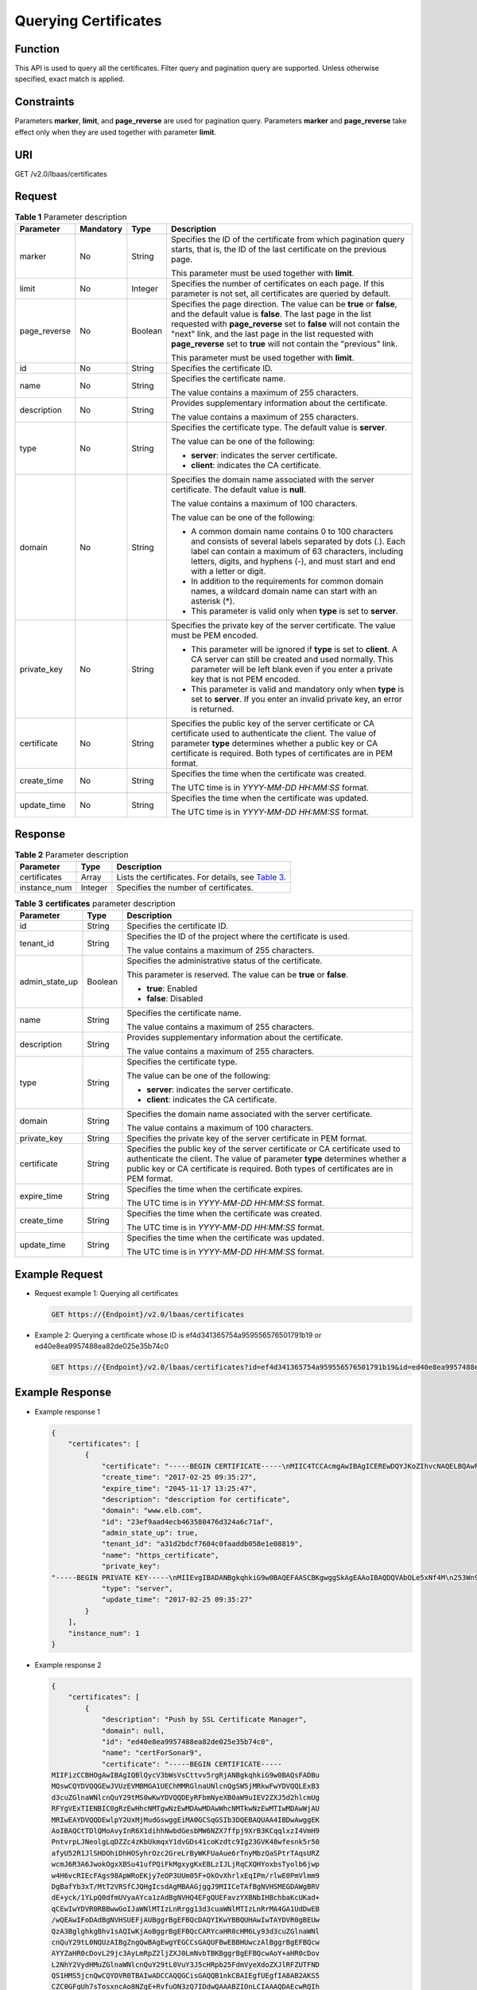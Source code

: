 Querying Certificates
=====================

Function
^^^^^^^^

This API is used to query all the certificates. Filter query and pagination query are supported. Unless otherwise specified, exact match is applied.

Constraints
^^^^^^^^^^^

Parameters **marker**, **limit**, and **page_reverse** are used for pagination query. Parameters **marker** and **page_reverse** take effect only when they are used together with parameter **limit**.

URI
^^^

GET /v2.0/lbaas/certificates

Request
^^^^^^^

.. table:: **Table 1** Parameter description

   +-----------------------------+-----------------------------+-----------------------------+-----------------------------+
   | Parameter                   | Mandatory                   | Type                        | Description                 |
   +=============================+=============================+=============================+=============================+
   | marker                      | No                          | String                      | Specifies the ID of the     |
   |                             |                             |                             | certificate from which      |
   |                             |                             |                             | pagination query starts,    |
   |                             |                             |                             | that is, the ID of the last |
   |                             |                             |                             | certificate on the previous |
   |                             |                             |                             | page.                       |
   |                             |                             |                             |                             |
   |                             |                             |                             | This parameter must be used |
   |                             |                             |                             | together with **limit**.    |
   +-----------------------------+-----------------------------+-----------------------------+-----------------------------+
   | limit                       | No                          | Integer                     | Specifies the number of     |
   |                             |                             |                             | certificates on each page.  |
   |                             |                             |                             | If this parameter is not    |
   |                             |                             |                             | set, all certificates are   |
   |                             |                             |                             | queried by default.         |
   +-----------------------------+-----------------------------+-----------------------------+-----------------------------+
   | page_reverse                | No                          | Boolean                     | Specifies the page          |
   |                             |                             |                             | direction. The value can be |
   |                             |                             |                             | **true** or **false**, and  |
   |                             |                             |                             | the default value is        |
   |                             |                             |                             | **false**. The last page in |
   |                             |                             |                             | the list requested with     |
   |                             |                             |                             | **page_reverse** set to     |
   |                             |                             |                             | **false** will not contain  |
   |                             |                             |                             | the "next" link, and the    |
   |                             |                             |                             | last page in the list       |
   |                             |                             |                             | requested with              |
   |                             |                             |                             | **page_reverse** set to     |
   |                             |                             |                             | **true** will not contain   |
   |                             |                             |                             | the "previous" link.        |
   |                             |                             |                             |                             |
   |                             |                             |                             | This parameter must be used |
   |                             |                             |                             | together with **limit**.    |
   +-----------------------------+-----------------------------+-----------------------------+-----------------------------+
   | id                          | No                          | String                      | Specifies the certificate   |
   |                             |                             |                             | ID.                         |
   +-----------------------------+-----------------------------+-----------------------------+-----------------------------+
   | name                        | No                          | String                      | Specifies the certificate   |
   |                             |                             |                             | name.                       |
   |                             |                             |                             |                             |
   |                             |                             |                             | The value contains a        |
   |                             |                             |                             | maximum of 255 characters.  |
   +-----------------------------+-----------------------------+-----------------------------+-----------------------------+
   | description                 | No                          | String                      | Provides supplementary      |
   |                             |                             |                             | information about the       |
   |                             |                             |                             | certificate.                |
   |                             |                             |                             |                             |
   |                             |                             |                             | The value contains a        |
   |                             |                             |                             | maximum of 255 characters.  |
   +-----------------------------+-----------------------------+-----------------------------+-----------------------------+
   | type                        | No                          | String                      | Specifies the certificate   |
   |                             |                             |                             | type. The default value is  |
   |                             |                             |                             | **server**.                 |
   |                             |                             |                             |                             |
   |                             |                             |                             | The value can be one of the |
   |                             |                             |                             | following:                  |
   |                             |                             |                             |                             |
   |                             |                             |                             | -  **server**: indicates    |
   |                             |                             |                             |    the server certificate.  |
   |                             |                             |                             | -  **client**: indicates    |
   |                             |                             |                             |    the CA certificate.      |
   +-----------------------------+-----------------------------+-----------------------------+-----------------------------+
   | domain                      | No                          | String                      | Specifies the domain name   |
   |                             |                             |                             | associated with the server  |
   |                             |                             |                             | certificate. The default    |
   |                             |                             |                             | value is **null**.          |
   |                             |                             |                             |                             |
   |                             |                             |                             | The value contains a        |
   |                             |                             |                             | maximum of 100 characters.  |
   |                             |                             |                             |                             |
   |                             |                             |                             | The value can be one of the |
   |                             |                             |                             | following:                  |
   |                             |                             |                             |                             |
   |                             |                             |                             | -  A common domain name     |
   |                             |                             |                             |    contains 0 to 100        |
   |                             |                             |                             |    characters and consists  |
   |                             |                             |                             |    of several labels        |
   |                             |                             |                             |    separated by dots (.).   |
   |                             |                             |                             |    Each label can contain a |
   |                             |                             |                             |    maximum of 63            |
   |                             |                             |                             |    characters, including    |
   |                             |                             |                             |    letters, digits, and     |
   |                             |                             |                             |    hyphens (-), and must    |
   |                             |                             |                             |    start and end with a     |
   |                             |                             |                             |    letter or digit.         |
   |                             |                             |                             | -  In addition to the       |
   |                             |                             |                             |    requirements for common  |
   |                             |                             |                             |    domain names, a wildcard |
   |                             |                             |                             |    domain name can start    |
   |                             |                             |                             |    with an asterisk (*).    |
   |                             |                             |                             | -  This parameter is valid  |
   |                             |                             |                             |    only when **type** is    |
   |                             |                             |                             |    set to **server**.       |
   +-----------------------------+-----------------------------+-----------------------------+-----------------------------+
   | private_key                 | No                          | String                      | Specifies the private key   |
   |                             |                             |                             | of the server certificate.  |
   |                             |                             |                             | The value must be PEM       |
   |                             |                             |                             | encoded.                    |
   |                             |                             |                             |                             |
   |                             |                             |                             | -  This parameter will be   |
   |                             |                             |                             |    ignored if **type** is   |
   |                             |                             |                             |    set to **client**. A CA  |
   |                             |                             |                             |    server can still be      |
   |                             |                             |                             |    created and used         |
   |                             |                             |                             |    normally. This parameter |
   |                             |                             |                             |    will be left blank even  |
   |                             |                             |                             |    if you enter a private   |
   |                             |                             |                             |    key that is not PEM      |
   |                             |                             |                             |    encoded.                 |
   |                             |                             |                             | -  This parameter is valid  |
   |                             |                             |                             |    and mandatory only when  |
   |                             |                             |                             |    **type** is set to       |
   |                             |                             |                             |    **server**. If you enter |
   |                             |                             |                             |    an invalid private key,  |
   |                             |                             |                             |    an error is returned.    |
   +-----------------------------+-----------------------------+-----------------------------+-----------------------------+
   | certificate                 | No                          | String                      | Specifies the public key of |
   |                             |                             |                             | the server certificate or   |
   |                             |                             |                             | CA certificate used to      |
   |                             |                             |                             | authenticate the client.    |
   |                             |                             |                             | The value of parameter      |
   |                             |                             |                             | **type** determines whether |
   |                             |                             |                             | a public key or CA          |
   |                             |                             |                             | certificate is required.    |
   |                             |                             |                             | Both types of certificates  |
   |                             |                             |                             | are in PEM format.          |
   +-----------------------------+-----------------------------+-----------------------------+-----------------------------+
   | create_time                 | No                          | String                      | Specifies the time when the |
   |                             |                             |                             | certificate was created.    |
   |                             |                             |                             |                             |
   |                             |                             |                             | The UTC time is in          |
   |                             |                             |                             | *YYYY-MM-DD HH:MM:SS*       |
   |                             |                             |                             | format.                     |
   +-----------------------------+-----------------------------+-----------------------------+-----------------------------+
   | update_time                 | No                          | String                      | Specifies the time when the |
   |                             |                             |                             | certificate was updated.    |
   |                             |                             |                             |                             |
   |                             |                             |                             | The UTC time is in          |
   |                             |                             |                             | *YYYY-MM-DD HH:MM:SS*       |
   |                             |                             |                             | format.                     |
   +-----------------------------+-----------------------------+-----------------------------+-----------------------------+

Response
^^^^^^^^

.. table:: **Table 2** Parameter description

   +--------------+---------+-------------------------------------------------------------------------------------------+
   | Parameter    | Type    | Description                                                                               |
   +==============+=========+===========================================================================================+
   | certificates | Array   | Lists the certificates. For details, see `Table                                           |
   |              |         | 3 <#elb_zq_zs_0002__en-us_topic_0096561582_table10415837566>`__.                          |
   +--------------+---------+-------------------------------------------------------------------------------------------+
   | instance_num | Integer | Specifies the number of certificates.                                                     |
   +--------------+---------+-------------------------------------------------------------------------------------------+

.. table:: **Table 3** **certificates** parameter description

   +---------------------------------------+---------------------------------------+---------------------------------------+
   | Parameter                             | Type                                  | Description                           |
   +=======================================+=======================================+=======================================+
   | id                                    | String                                | Specifies the certificate ID.         |
   +---------------------------------------+---------------------------------------+---------------------------------------+
   | tenant_id                             | String                                | Specifies the ID of the project where |
   |                                       |                                       | the certificate is used.              |
   |                                       |                                       |                                       |
   |                                       |                                       | The value contains a maximum of 255   |
   |                                       |                                       | characters.                           |
   +---------------------------------------+---------------------------------------+---------------------------------------+
   | admin_state_up                        | Boolean                               | Specifies the administrative status   |
   |                                       |                                       | of the certificate.                   |
   |                                       |                                       |                                       |
   |                                       |                                       | This parameter is reserved. The value |
   |                                       |                                       | can be **true** or **false**.         |
   |                                       |                                       |                                       |
   |                                       |                                       | -  **true**: Enabled                  |
   |                                       |                                       | -  **false**: Disabled                |
   +---------------------------------------+---------------------------------------+---------------------------------------+
   | name                                  | String                                | Specifies the certificate name.       |
   |                                       |                                       |                                       |
   |                                       |                                       | The value contains a maximum of 255   |
   |                                       |                                       | characters.                           |
   +---------------------------------------+---------------------------------------+---------------------------------------+
   | description                           | String                                | Provides supplementary information    |
   |                                       |                                       | about the certificate.                |
   |                                       |                                       |                                       |
   |                                       |                                       | The value contains a maximum of 255   |
   |                                       |                                       | characters.                           |
   +---------------------------------------+---------------------------------------+---------------------------------------+
   | type                                  | String                                | Specifies the certificate type.       |
   |                                       |                                       |                                       |
   |                                       |                                       | The value can be one of the           |
   |                                       |                                       | following:                            |
   |                                       |                                       |                                       |
   |                                       |                                       | -  **server**: indicates the server   |
   |                                       |                                       |    certificate.                       |
   |                                       |                                       | -  **client**: indicates the CA       |
   |                                       |                                       |    certificate.                       |
   +---------------------------------------+---------------------------------------+---------------------------------------+
   | domain                                | String                                | Specifies the domain name associated  |
   |                                       |                                       | with the server certificate.          |
   |                                       |                                       |                                       |
   |                                       |                                       | The value contains a maximum of 100   |
   |                                       |                                       | characters.                           |
   +---------------------------------------+---------------------------------------+---------------------------------------+
   | private_key                           | String                                | Specifies the private key of the      |
   |                                       |                                       | server certificate in PEM format.     |
   +---------------------------------------+---------------------------------------+---------------------------------------+
   | certificate                           | String                                | Specifies the public key of the       |
   |                                       |                                       | server certificate or CA certificate  |
   |                                       |                                       | used to authenticate the client. The  |
   |                                       |                                       | value of parameter **type**           |
   |                                       |                                       | determines whether a public key or CA |
   |                                       |                                       | certificate is required. Both types   |
   |                                       |                                       | of certificates are in PEM format.    |
   +---------------------------------------+---------------------------------------+---------------------------------------+
   | expire_time                           | String                                | Specifies the time when the           |
   |                                       |                                       | certificate expires.                  |
   |                                       |                                       |                                       |
   |                                       |                                       | The UTC time is in *YYYY-MM-DD        |
   |                                       |                                       | HH:MM:SS* format.                     |
   +---------------------------------------+---------------------------------------+---------------------------------------+
   | create_time                           | String                                | Specifies the time when the           |
   |                                       |                                       | certificate was created.              |
   |                                       |                                       |                                       |
   |                                       |                                       | The UTC time is in *YYYY-MM-DD        |
   |                                       |                                       | HH:MM:SS* format.                     |
   +---------------------------------------+---------------------------------------+---------------------------------------+
   | update_time                           | String                                | Specifies the time when the           |
   |                                       |                                       | certificate was updated.              |
   |                                       |                                       |                                       |
   |                                       |                                       | The UTC time is in *YYYY-MM-DD        |
   |                                       |                                       | HH:MM:SS* format.                     |
   +---------------------------------------+---------------------------------------+---------------------------------------+

Example Request
^^^^^^^^^^^^^^^

-  Request example 1: Querying all certificates

   .. code:: screen

      GET https://{Endpoint}/v2.0/lbaas/certificates

-  Example 2: Querying a certificate whose ID is ef4d341365754a959556576501791b19 or ed40e8ea9957488ea82de025e35b74c0

   .. code:: screen

      GET https://{Endpoint}/v2.0/lbaas/certificates?id=ef4d341365754a959556576501791b19&id=ed40e8ea9957488ea82de025e35b74c0

Example Response
^^^^^^^^^^^^^^^^

-  Example response 1

   .. code:: screen

      {
          "certificates": [
              {
                  "certificate": "-----BEGIN CERTIFICATE-----\nMIIC4TCCAcmgAwIBAgICEREwDQYJKoZIhvcNAQELBQAwFzEVMBMGA1UEAxMMTXlD\nb21wYW55IENBMB4XDTE4MDcwMjEzMjU0N1oXDTQ1MTExNzEzMjU0N1owFDESMBAG\nA1UEAwwJbG9jYWxob3N0MIIBIjANBgkqhkiG9w0BAQEFAAOCAQ8AMIIBCgKCAQEA\n0FQGzi3ucTX+DNud1p/b4XVM6I3rY7+Cfge5GMLDIUXIHXCfCgp19Z3807yNpLF5\nU0NqPQZKUrZz3rQeLN9mYiUTJZPutYlFDDbB8CtlgV+eyU9yYJslWx/Bm5kWNPh9\n7B9Yu9pbp2u6zDA99IC4ekKD93KuzxlnLmSle4Y3dbYwk0LpMDL6lfCHKt/W7jaS\nIAzlsxD+QM6l7QjhWJ+kUx+UkboOISjTe7E9XmDLJR7u8LRAQylYKy4zgnv1tn/K\ny09cxLKAFtgoZWQD2FAZJf9F7k1kYNwqITz3CPlLZUUn7yw3nkOOtLMI28IEv0Wy\nYd7CMJQkS1NPJBKNOGfR/wIDAQABozowODAhBgNVHREEGjAYggpkb21haW4uY29t\nhwQKuUvJhwR/AAABMBMGA1UdJQQMMAoGCCsGAQUFBwMBMA0GCSqGSIb3DQEBCwUA\nA4IBAQA8lMQJxaTey7EjXtRLSVlEAMftAQPG6jijNQuvIBQYUDauDT4W2XUZ5wAn\njiOyQ83va672K1G9s8n6xlH+xwwdSNnozaKzC87vwSeZKIOdl9I5I98TGKI6OoDa\nezmzCwQYtHBMVQ4c7Ml8554Ft1mWSt4dMAK2rzNYjvPRLYlzp1HMnI6hkjPk4PCZ\nwKnha0dlScati9CCt3UzXSNJOSLalKdHErH08Iqd+1BchScxCfk0xNITn1HZZGmI\n+vbmunok3A2lucI14rnsrcbkGYqxGikySN6B2cRLBDK4Y3wChiW6NVYtVqcx5/mZ\niYsGDVN+9QBd0eYUHce+77s96i3I\n-----END CERTIFICATE-----",
                  "create_time": "2017-02-25 09:35:27",
                  "expire_time": "2045-11-17 13:25:47",
                  "description": "description for certificate",
                  "domain": "www.elb.com",
                  "id": "23ef9aad4ecb463580476d324a6c71af",
                  "admin_state_up": true,
                  "tenant_id": "a31d2bdcf7604c0faaddb058e1e08819",
                  "name": "https_certificate",
                  "private_key": 
      "-----BEGIN PRIVATE KEY-----\nMIIEvgIBADANBgkqhkiG9w0BAQEFAASCBKgwggSkAgEAAoIBAQDQVAbOLe5xNf4M\n253Wn9vhdUzojetjv4J+B7kYwsMhRcgdcJ8KCnX1nfzTvI2ksXlTQ2o9BkpStnPe\ntB4s32ZiJRMlk+61iUUMNsHwK2WBX57JT3JgmyVbH8GbmRY0+H3sH1i72luna7rM\nMD30gLh6QoP3cq7PGWcuZKV7hjd1tjCTQukwMvqV8Icq39buNpIgDOWzEP5AzqXt\nCOFYn6RTH5SRug4hKNN7sT1eYMslHu7wtEBDKVgrLjOCe/W2f8rLT1zEsoAW2Chl\nZAPYUBkl/0XuTWRg3CohPPcI+UtlRSfvLDeeQ460swjbwgS/RbJh3sIwlCRLU08k\nEo04Z9H/AgMBAAECggEAEIeaQqHCWZk/HyYN0Am/GJSGFa2tD60SXY2fUieh8/Hl\nfvCArftGgMaYWPSNCJRMXB7tPwpQu19esjz4Z/cR2Je4fTLPrffGUsHFgZjv5OQB\nZVe4a5Hj1OcgJYhwCqPs2d9i2wToYNBbcfgh8lSETq8YaXngBO6vES9LMhHkNKKr\nciu9YkInNEHu6uRJ5g/eGGX3KQynTvVIhnOVGAJvjTXcoU6fm7gYdHAD6jk9lc9M\nEGpfYI6AdHIwFZcT/RNAxhP82lg2gUJSgAu66FfDjMwQXKbafKdP3zq4Up8a7Ale\nkrguPtfV1vWklg+bUFhgGaiAEYTpAUN9t2DVIiijgQKBgQDnYMMsaF0r557CM1CT\nXUqgCZo8MKeV2jf2drlxRRwRl33SksQbzAQ/qrLdT7GP3sCGqvkxWY2FPdFYf8kx\nGcCeZPcIeZYCQAM41pjtsaM8tVbLWVR8UtGBuQoPSph7JNF3Tm/JH/fbwjpjP7dt\nJ7n8EzkRUNE6aIMHOFEeych/PQKBgQDmf1bMogx63rTcwQ0PEZ9Vt7mTgKYK4aLr\niWgTWHXPZxUQaYhpjXo6+lMI6DpExiDgBAkMzJGIvS7yQiYWU+wthAr9urbWYdGZ\nlS6VjoTkF6r7VZoILXX0fbuXh6lm8K8IQRfBpJff56p9phMwaBpDNDrfpHB5utBU\nxs40yIdp6wKBgQC69Cp/xUwTX7GdxQzEJctYiKnBHKcspAg38zJf3bGSXU/jR4eB\n1lVQhELGI9CbKSdzKM71GyEImix/T7FnJSHIWlho1qVo6AQyduNWnAQD15pr8KAd\nXGXAZZ1FQcb3KYa+2fflERmazdOTwjYZ0tGqZnXkEeMdSLkmqlCRigWhGQKBgDak\n/735uP20KKqhNehZpC2dJei7OiIgRhCS/dKASUXHSW4fptBnUxACYocdDxtY4Vha\nfI7FPMdvGl8ioYbvlHFh+X0Xs9r1S8yeWnHoXMb6eXWmYKMJrAoveLa+2cFm1Agf\n7nLhA4R4lqm9IpV6SKegDUkR4fxp9pPyodZPqBLLAoGBAJkD4wHW54Pwd4Ctfk9o\njHjWB7pQlUYpTZO9dm+4fpCMn9Okf43AE2yAOaAP94GdzdDJkxfciXKcsYr9IIuk\nfaoXgjKR7p1zERiWZuFF63SB4aiyX1H7IX0MwHDZQO38a5gZaOm/BUlGKMWXzuEd\n3fy+1rCUwzOp9LSjtJYf4ege\n-----END PRIVATE KEY-----",
                  "type": "server",
                  "update_time": "2017-02-25 09:35:27"
              }
          ],
          "instance_num": 1
      }

-  Example response 2

   .. code:: screen

      {
          "certificates": [
              {
                  "description": "Push by SSL Certificate Manager", 
                  "domain": null, 
                  "id": "ed40e8ea9957488ea82de025e35b74c0", 
                  "name": "certForSonar9", 
                  "certificate": "-----BEGIN CERTIFICATE-----
      MIIFizCCBHOgAwIBAgIQBlQycV3bWsVsCttvv5rgRjANBgkqhkiG9w0BAQsFADBu
      MQswCQYDVQQGEwJVUzEVMBMGA1UEChMMRGlnaUNlcnQgSW5jMRkwFwYDVQQLExB3
      d3cuZGlnaWNlcnQuY29tMS0wKwYDVQQDEyRFbmNyeXB0aW9uIEV2ZXJ5d2hlcmUg
      RFYgVExTIENBIC0gRzEwHhcNMTgwNzEwMDAwMDAwWhcNMTkwNzEwMTIwMDAwWjAU
      MRIwEAYDVQQDEwlpY2UxMjMudGswggEiMA0GCSqGSIb3DQEBAQUAA4IBDwAwggEK
      AoIBAQCtTDlQMoAvyInR6X1dihhNwbdGesbMW6NZX7ffpj9XrB3KCqqlxzI4VmH9
      PntvrpLJNeolgLqDZZc4zKbUkmqxY1dvGDs41coKzdtc9Ig23GVK48wfesnk5r50
      afyU52R1JlSHDOhiDhHOSyhrOzc2GreLrByWKFUaAue6rTnyMbzQaSPtrTAqsURZ
      wcmJ6R3A6JwokOgxXBSu41ufPQiFkMgxygKxEBLzIJLjRqCXQHYoxbsTyolb6jwp
      w4H6vcRIEcFAgs98ApWRoEKjy7eOP3UUm05F+OkOvXhrlxEqIPm/rlwE0PmVlmm9
      DgBafYb3xT/MtT2VRSfCJQHgIcsdAgMBAAGjggJ9MIICeTAfBgNVHSMEGDAWgBRV
      dE+yck/1YLpQ0dfmUVyaAYca1zAdBgNVHQ4EFgQUEFavzYXBNbIHBchbaKcUKad+
      qCEwIwYDVR0RBBwwGoIJaWNlMTIzLnRrgg13d3cuaWNlMTIzLnRrMA4GA1UdDwEB
      /wQEAwIFoDAdBgNVHSUEFjAUBggrBgEFBQcDAQYIKwYBBQUHAwIwTAYDVR0gBEUw
      QzA3BglghkgBhv1sAQIwKjAoBggrBgEFBQcCARYcaHR0cHM6Ly93d3cuZGlnaWNl
      cnQuY29tL0NQUzAIBgZngQwBAgEwgYEGCCsGAQUFBwEBBHUwczAlBggrBgEFBQcw
      AYYZaHR0cDovL29jc3AyLmRpZ2ljZXJ0LmNvbTBKBggrBgEFBQcwAoY+aHR0cDov
      L2NhY2VydHMuZGlnaWNlcnQuY29tL0VuY3J5cHRpb25FdmVyeXdoZXJlRFZUTFND
      QS1HMS5jcnQwCQYDVR0TBAIwADCCAQQGCisGAQQB1nkCBAIEgfUEgfIA8AB2AKS5
      CZC0GFgUh7sTosxncAo8NZgE+RvfuON3zQ7IDdwQAAABZIOnLCIAAAQDAEcwRQIh
      AJX6gCXNggPdfOFdDtZPzlYr64TTrR/+b9QKKhyJ2EjBAiAWgu3BG2QK9tWQXpUN
      IFadc0nvqmDovabg5nmRMan2mQB2AId1v+dZfPiMQ5lfvfNu/1aNR1Y2/0q1YMG0
      6v9eoIMPAAABZIOnLQEAAAQDAEcwRQIhAJVRe/7n88dD6KdhNrd4LdFjGARQNmta
      Y/K2dFDOXPSfAiBOLrWW8unHOL25RWHJU7Ost3XkNhQYtrLDJrnzo/9kZzANBgkq
      hkiG9w0BAQsFAAOCAQEAeqtX9cHmj4OnNAk0IGmF3nKS/u/UgGsY4EJfXwQY2bTZ
      PCkqxQOA6HEx59vJ+UilTojrNDi0WskRm/8SKBHtmRwzwX3ile8KiR6fFfQhPUtV
      XHZcTfAFo47c7axqon8vumMlEv1PxVImivQ446K7z3kGm34dhMYxS4Gz2gTl8IKt
      90OegejuhbAs5Wlvp1BK8HlYIb5+mw+cgkUC9KTALs5qVbWzogb0bS20KaYarGcu
      otcZAOMeJdBFWnpzhr1fxmjaNY4u4hrgPZSTU/iBjdHapoza3zAFfxysmGYqs9dR
      jFyxZeR4scz8GqSTFviNdH9jvtDJkdAC5hfMaB811Q==
      -----END CERTIFICATE-----
      -----BEGIN CERTIFICATE-----
      MIIEqjCCA5KgAwIBAgIQAnmsRYvBskWr+YBTzSybsTANBgkqhkiG9w0BAQsFADBh
      MQswCQYDVQQGEwJVUzEVMBMGA1UEChMMRGlnaUNlcnQgSW5jMRkwFwYDVQQLExB3
      d3cuZGlnaWNlcnQuY29tMSAwHgYDVQQDExdEaWdpQ2VydCBHbG9iYWwgUm9vdCBD
      QTAeFw0xNzExMjcxMjQ2MTBaFw0yNzExMjcxMjQ2MTBaMG4xCzAJBgNVBAYTAlVT
      MRUwEwYDVQQKEwxEaWdpQ2VydCBJbmMxGTAXBgNVBAsTEHd3dy5kaWdpY2VydC5j
      b20xLTArBgNVBAMTJEVuY3J5cHRpb24gRXZlcnl3aGVyZSBEViBUTFMgQ0EgLSBH
      MTCCASIwDQYJKoZIhvcNAQEBBQADggEPADCCAQoCggEBALPeP6wkab41dyQh6mKc
      oHqt3jRIxW5MDvf9QyiOR7VfFwK656es0UFiIb74N9pRntzF1UgYzDGu3ppZVMdo
      lbxhm6dWS9OK/lFehKNT0OYI9aqk6F+U7cA6jxSC+iDBPXwdF4rs3KRyp3aQn6pj
      pp1yr7IB6Y4zv72Ee/PlZ/6rK6InC6WpK0nPVOYR7n9iDuPe1E4IxUMBH/T33+3h
      yuH3dvfgiWUOUkjdpMbyxX+XNle5uEIiyBsi4IvbcTCh8ruifCIi5mDXkZrnMT8n
      wfYCV6v6kDdXkbgGRLKsR4pucbJtbKqIkUGxuZI2t7pfewKRc5nWecvDBZf3+p1M
      pA8CAwEAAaOCAU8wggFLMB0GA1UdDgQWBBRVdE+yck/1YLpQ0dfmUVyaAYca1zAf
      BgNVHSMEGDAWgBQD3lA1VtFMu2bwo+IbG8OXsj3RVTAOBgNVHQ8BAf8EBAMCAYYw
      HQYDVR0lBBYwFAYIKwYBBQUHAwEGCCsGAQUFBwMCMBIGA1UdEwEB/wQIMAYBAf8C
      AQAwNAYIKwYBBQUHAQEEKDAmMCQGCCsGAQUFBzABhhhodHRwOi8vb2NzcC5kaWdp
      Y2VydC5jb20wQgYDVR0fBDswOTA3oDWgM4YxaHR0cDovL2NybDMuZGlnaWNlcnQu
      Y29tL0RpZ2lDZXJ0R2xvYmFsUm9vdENBLmNybDBMBgNVHSAERTBDMDcGCWCGSAGG
      /WwBAjAqMCgGCCsGAQUFBwIBFhxodHRwczovL3d3dy5kaWdpY2VydC5jb20vQ1BT
      MAgGBmeBDAECATANBgkqhkiG9w0BAQsFAAOCAQEAK3Gp6/aGq7aBZsxf/oQ+TD/B
      SwW3AU4ETK+GQf2kFzYZkby5SFrHdPomunx2HBzViUchGoofGgg7gHW0W3MlQAXW
      M0r5LUvStcr82QDWYNPaUy4taCQmyaJ+VB+6wxHstSigOlSNF2a6vg4rgexixeiV
      4YSB03Yqp2t3TeZHM9ESfkus74nQyW7pRGezj+TC44xCagCQQOzzNmzEAP2SnCrJ
      sNE2DpRVMnL8J6xBRdjmOsC3N6cQuKuRXbzByVBjCqAA8t1L0I+9wXJerLPyErjy
      rMKWaBFLmfK/AHNF4ZihwPGOc7w6UHczBZXH5RFzJNnww+WnKuTPI0HfnVH8lg==
      -----END CERTIFICATE-----", 
                  "type": "server", 
                  "create_time": "2019-03-03 16:32:30", 
                  "private_key": "-----BEGIN RSA PRIVATE KEY-----
      MIIEpQIBAAKCAQEArUw5UDKAL8iJ0el9XYoYTcG3RnrGzFujWV+336Y/V6wdygqq
      pccyOFZh/T57b66SyTXqJYC6g2WXOMym1JJqsWNXbxg7ONXKCs3bXPSINtxlSuPM
      H3rJ5Oa+dGn8lOdkdSZUhwzoYg4Rzksoazs3Nhq3i6wclihVGgLnuq058jG80Gkj
      7a0wKrFEWcHJiekdwOicKJDoMVwUruNbnz0IhZDIMcoCsRAS8yCS40agl0B2KMW7
      E8qJW+o8KcOB+r3ESBHBQILPfAKVkaBCo8u3jj91FJtORfjpDr14a5cRKiD5v65c
      BND5lZZpvQ4AWn2G98U/zLU9lUUnwiUB4CHLHQIDAQABAoIBAGs5rISompP2OwA8
      virwVRVXdPUQ5oxvbuTPys+A59RxVIU8kFW+qJ4fJMYysOFrXLtOtq+5tK20YBru
      1ZLVfVqAowrELXB/J2ID+WTMkLORLsNlq1kW+nC9LL6PDY98lLW/n7FoFSkGl5HT
      AxFGNGUvpr2vIojuL6nGfmcM47uscJ9aP6IJxr4p70dhPVjZBdnMnXYwRkB3dZt/
      E0B/p8J5i3oo5Rucv4DOfB+01wXGAVyx5/zce+NZdhyrivkj3hHV55SxGhVWzWhj
      a3dAlbpKwYgfILj0inRdJYmIjBdbGb2HFix7+ncBg8B2oerJXC6/fANwRGu5/LZU
      5xuPVWkCgYEA6an8TY1unIGLYL5aBJ16Tx4usqMyTXr/T4zkQyftRPMt+ZuxVQHl
      GHsg7XvLFNd04MBZXtkZXaYVcpOm7OUYcl0i9ZAkWXXoXcBtn1Oom3gz/7RjAUnp
      k+myvxCUSQ2JSz4u3QBtyPVyYNyBFXrKqdKfcYyG85+yQVHBNMVrdvMCgYEAvd0C
      hFpm83ha+VQp+9XN1DYZNUyqhibj/E3X9jAn+gDbzlKxw/D9en2RIlQYUrl8+il8
      QKk4cfOxJYStQfxptz8QBPVeLajDN67zJ0Rk8AB50HHHcNSU8uFkaO8KxsyVjbLS
      +JltqfJAEraXLinbp1Fxcg9DsQdMd6cw2DmrWa8CgYEA1UjJOUzo80i4HYWDC4Vn
      OEK3o22do+WqmEVlsfsG9BH5HEdGVe7V3EO/6aY+1/ZXBDPvH8mRAs9v8lbeXow7
      hWCIYZfB5jre8HyOU4l8dPUCmdxhJrL913rRIuASSqBlet32ztnuXCnWzp1X4nBj
      /yF3UqFQKZ7SihcDAZVWo4sCgYEAj7al/BcNzIcynX2mldhdh583b4/Ll+YCNm2Z
      5eDHscZKmx8fLcjRpZE8dXagPqXmwtj6E1vDvQWP9m06VDNCthFHB+nO0tLmidSk
      evmbScuiaTRmmbJf2IThY0hlqNsc7PgKF2DTkIstEr0hLDFE8Z6FN6f0PiDfMcbd
      Ax6L5EMCgYEA0+qhuQftKQkGdbXX9r3H8N0TVh27ByfL3kKVYy0dUJMvsOAq6d97
      8mEhYhrYt88f1sFsPM7G09XpCcBXwiKxw8+CDt9auD4r1snBnILpqMPmanF4UDXH
      L7s+4it+nIQy24P6g1PihtzsM+HD2UCErBiYUJdRK8Q9GGHdZojFk9Y=
      -----END RSA PRIVATE KEY-----
      ", 
                  "update_time": "2019-03-03 16:32:30", 
                  "admin_state_up": true, 
                  "tenant_id": "601240b9c5c94059b63d484c92cfe308", 
                  "expire_time": "2019-07-10 12:00:00"
              }, 
              {
                  "description": null, 
                  "domain": "www.elb.com", 
                  "id": "ef4d341365754a959556576501791b19", 
                  "name": "certificate_28b824c8bbee419992fb7974b2911c72", 
                  "certificate": "-----BEGIN CERTIFICATE-----
      MIIDpTCCAo2gAwIBAgIJAKdmmOBYnFvoMA0GCSqGSIb3DQEBCwUAMGkxCzAJBgNV
      BAYTAnh4MQswCQYDVQQIDAJ4eDELMAkGA1UEBwwCeHgxCzAJBgNVBAoMAnh4MQsw
      CQYDVQQLDAJ4eDELMAkGA1UEAwwCeHgxGTAXBgkqhkiG9w0BCQEWCnh4QDE2My5j
      b20wHhcNMTcxMjA0MDM0MjQ5WhcNMjAxMjAzMDM0MjQ5WjBpMQswCQYDVQQGEwJ4
      eDELMAkGA1UECAwCeHgxCzAJBgNVBAcMAnh4MQswCQYDVQQKDAJ4eDELMAkGA1UE
      CwwCeHgxCzAJBgNVBAMMAnh4MRkwFwYJKoZIhvcNAQkBFgp4eEAxNjMuY29tMIIB
      IjANBgkqhkiG9w0BAQEFAAOCAQ8AMIIBCgKCAQEAwZ5UJULAjWr7p6FVwGRQRjFN
      2s8tZ/6LC3X82fajpVsYqF1xqEuUDndDXVD09E4u83MS6HO6a3bIVQDp6/klnYld
      iE6Vp8HH5BSKaCWKVg8lGWg1UM9wZFnlryi14KgmpIFmcu9nA8yV/6MZAe6RSDmb
      3iyNBmiZ8aZhGw2pI1YwR+15MVqFFGB+7ExkziROi7L8CFCyCezK2/oOOvQsH1dz
      Q8z1JXWdg8/9Zx7Ktvgwu5PQM3cJtSHX6iBPOkMU8Z8TugLlTqQXKZOEgwajwvQ5
      mf2DPkVgM08XAgaLJcLigwD513koAdtJd5v+9irw+5LAuO3JclqwTvwy7u/YwwID
      AQABo1AwTjAdBgNVHQ4EFgQUo5A2tIu+bcUfvGTD7wmEkhXKFjcwHwYDVR0jBBgw
      FoAUo5A2tIu+bcUfvGTD7wmEkhXKFjcwDAYDVR0TBAUwAwEB/zANBgkqhkiG9w0B
      AQsFAAOCAQEAWJ2rS6Mvlqk3GfEpboezx2J3X7l1z8Sxoqg6ntwB+rezvK3mc9H0
      83qcVeUcoH+0A0lSHyFN4FvRQL6X1hEheHarYwJK4agb231vb5erasuGO463eYEG
      r4SfTuOm7SyiV2xxbaBKrXJtpBp4WLL/s+LF+nklKjaOxkmxUX0sM4CTA7uFJypY
      c8Tdr8lDDNqoUtMD8BrUCJi+7lmMXRcC3Qi3oZJW76ja+kZA5mKVFPd1ATih8TbA
      i34R7EQDtFeiSvBdeKRsPp8c0KT8H1B4lXNkkCQs2WX5p4lm99+ZtLD4glw8x6Ic
      i1YhgnQbn5E0hz55OLu5jvOkKQjPCW+8Kg==
      -----END CERTIFICATE-----", 
                  "type": "server", 
                  "create_time": "2018-09-28 03:00:47", 
                  "private_key": "-----BEGIN RSA PRIVATE KEY-----
      MIIEowIBAAKCAQEAwZ5UJULAjWr7p6FVwGRQRjFN2s8tZ/6LC3X82fajpVsYqF1x
      qEuUDndDXVD09E4u83MS6HO6a3bIVQDp6/klnYldiE6Vp8HH5BSKaCWKVg8lGWg1
      UM9wZFnlryi14KgmpIFmcu9nA8yV/6MZAe6RSDmb3iyNBmiZ8aZhGw2pI1YwR+15
      MVqFFGB+7ExkziROi7L8CFCyCezK2/oOOvQsH1dzQ8z1JXWdg8/9Zx7Ktvgwu5PQ
      M3cJtSHX6iBPOkMU8Z8TugLlTqQXKZOEgwajwvQ5mf2DPkVgM08XAgaLJcLigwD5
      13koAdtJd5v+9irw+5LAuO3JclqwTvwy7u/YwwIDAQABAoIBACU9S5fjD9/jTMXA
      DRs08A+gGgZUxLn0xk+NAPX3LyB1tfdkCaFB8BccLzO6h3KZuwQOBPv6jkdvEDbx
      Nwyw3eA/9GJsIvKiHc0rejdvyPymaw9I8MA7NbXHaJrY7KpqDQyk6sx+aUTcy5jg
      iMXLWdwXYHhJ/1HVOo603oZyiS6HZeYU089NDUcX+1SJi3e5Ke0gPVXEqCq1O11/
      rh24bMxnwZo4PKBWdcMBN5Zf/4ij9vrZE+fFzW7vGBO48A5lvZxWU2U5t/OZQRtN
      1uLOHmMFa0FIF2aWbTVfwdUWAFsvAOkHj9VV8BXOUwKOUuEktdkfAlvrxmsFrO/H
      yDeYYPkCgYEA/S55CBbR0sMXpSZ56uRn8JHApZJhgkgvYr+FqDlJq/e92nAzf01P
      RoEBUajwrnf1ycevN/SDfbtWzq2XJGqhWdJmtpO16b7KBsC6BdRcH6dnOYh31jgA
      vABMIP3wzI4zSVTyxRE8LDuboytF1mSCeV5tHYPQTZNwrplDnLQhywcCgYEAw8Yc
      Uk/eiFr3hfH/ZohMfV5p82Qp7DNIGRzw8YtVG/3+vNXrAXW1VhugNhQY6L+zLtJC
      aKn84ooup0m3YCg0hvINqJuvzfsuzQgtjTXyaE0cEwsjUusOmiuj09vVx/3U7siK
      Hdjd2ICPCvQ6Q8tdi8jV320gMs05AtaBkZdsiWUCgYEAtLw4Kk4f+xTKDFsrLUNf
      75wcqhWVBiwBp7yQ7UX4EYsJPKZcHMRTk0EEcAbpyaJZE3I44vjp5ReXIHNLMfPs
      uvI34J4Rfot0LN3n7cFrAi2+wpNo+MOBwrNzpRmijGP2uKKrq4JiMjFbKV/6utGF
      Up7VxfwS904JYpqGaZctiIECgYA1A6nZtF0riY6ry/uAdXpZHL8ONNqRZtWoT0kD
      79otSVu5ISiRbaGcXsDExC52oKrSDAgFtbqQUiEOFg09UcXfoR6HwRkba2CiDwve
      yHQLQI5Qrdxz8Mk0gIrNrSM4FAmcW9vi9z4kCbQyoC5C+4gqeUlJRpDIkQBWP2Y4
      2ct/bQKBgHv8qCsQTZphOxc31BJPa2xVhuv18cEU3XLUrVfUZ/1f43JhLp7gynS2
      ep++LKUi9D0VGXY8bqvfJjbECoCeu85vl8NpCXwe/LoVoIn+7KaVIZMwqoGMfgNl
      nEqm7HWkNxHhf8A6En/IjleuddS1sf9e/x+TJN1Xhnt9W6pe7Fk1
      -----END RSA PRIVATE KEY-----", 
                  "update_time": "2018-09-28 03:00:47", 
                  "admin_state_up": true, 
                  "tenant_id": "601240b9c5c94059b63d484c92cfe308", 
                  "expire_time": "2020-12-03 03:42:49"
              }
          ], 
          "instance_num": 2
      }

Status Code
^^^^^^^^^^^

For details, see `Status Codes <elb_gc_1102.html#elb_gc_1102>`__.

**Parent topic:** `Certificate <elb_zq_zs_0000.html>`__
